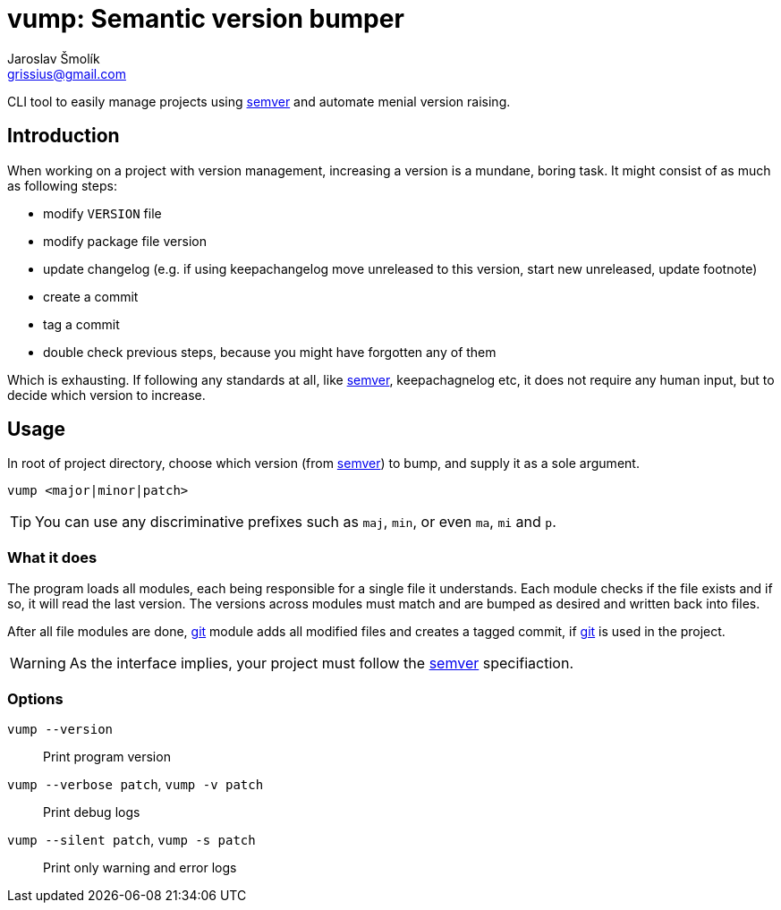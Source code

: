 = vump: Semantic version bumper
Jaroslav Šmolík <grissius@gmail.com>
:semver: https://semver.org/[semver]
:git: https://git-scm.com/[git]

CLI tool to easily manage projects using {semver} and automate menial version raising.

== Introduction

When working on a project with version management, increasing a version is a mundane, boring task. It might consist of as much as following steps:

* modify `VERSION` file
* modify package file version
* update changelog (e.g. if using keepachangelog move unreleased to this version, start new unreleased, update footnote)
* create a commit
* tag a commit
* double check previous steps, because you might have forgotten any of them

Which is exhausting. If following any standards at all, like {semver}, keepachagnelog etc, it does not require any human input, but to decide which version to increase.

== Usage
In root of project directory, choose which version (from {semver}) to bump, and supply it as a sole argument.
```
vump <major|minor|patch>
```

TIP: You can use any discriminative prefixes such as `maj`, `min`, or even `ma`, `mi` and `p`.

=== What it does
The program loads all modules, each being responsible for a single file it understands.
Each module checks if the file exists and if so, it will read the last version.
The versions across modules must match and are bumped as desired and written back into files.

After all file modules are done, {git} module adds all modified files and creates a tagged commit, if {git} is used in the project.

WARNING: As the interface implies, your project must follow the {semver} specifiaction.

=== Options
`vump --version`:: Print program version
`vump --verbose patch`, `vump -v patch`:: Print debug logs
`vump --silent patch`, `vump -s patch`:: Print only warning and error logs
